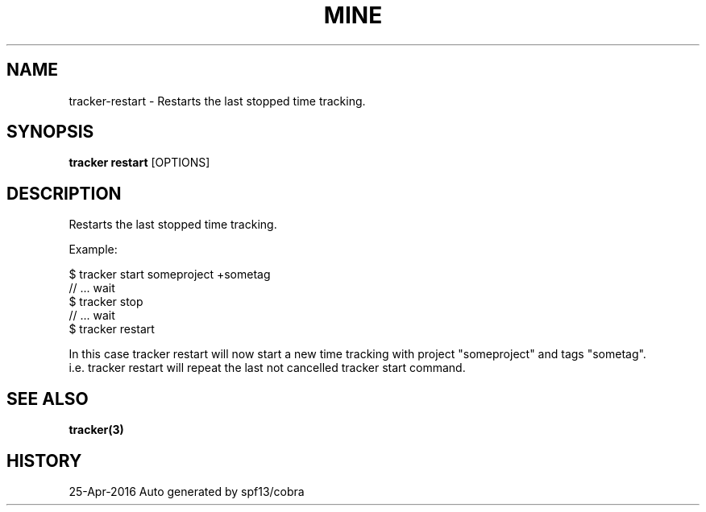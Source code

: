 .TH "MINE" "3" "Apr 2016" "Auto generated by spf13/cobra" "" 
.nh
.ad l


.SH NAME
.PP
tracker\-restart \- Restarts the last stopped time tracking.


.SH SYNOPSIS
.PP
\fBtracker restart\fP [OPTIONS]


.SH DESCRIPTION
.PP
Restarts the last stopped time tracking.

.PP
Example:

.PP
$ tracker start someproject +sometag
  // ... wait
  $ tracker stop
  // ... wait
  $ tracker restart

.PP
In this case tracker restart will now start a new time tracking with project "someproject" and tags "sometag".
  i.e. tracker restart will repeat the last not cancelled tracker start command.


.SH SEE ALSO
.PP
\fBtracker(3)\fP


.SH HISTORY
.PP
25\-Apr\-2016 Auto generated by spf13/cobra
